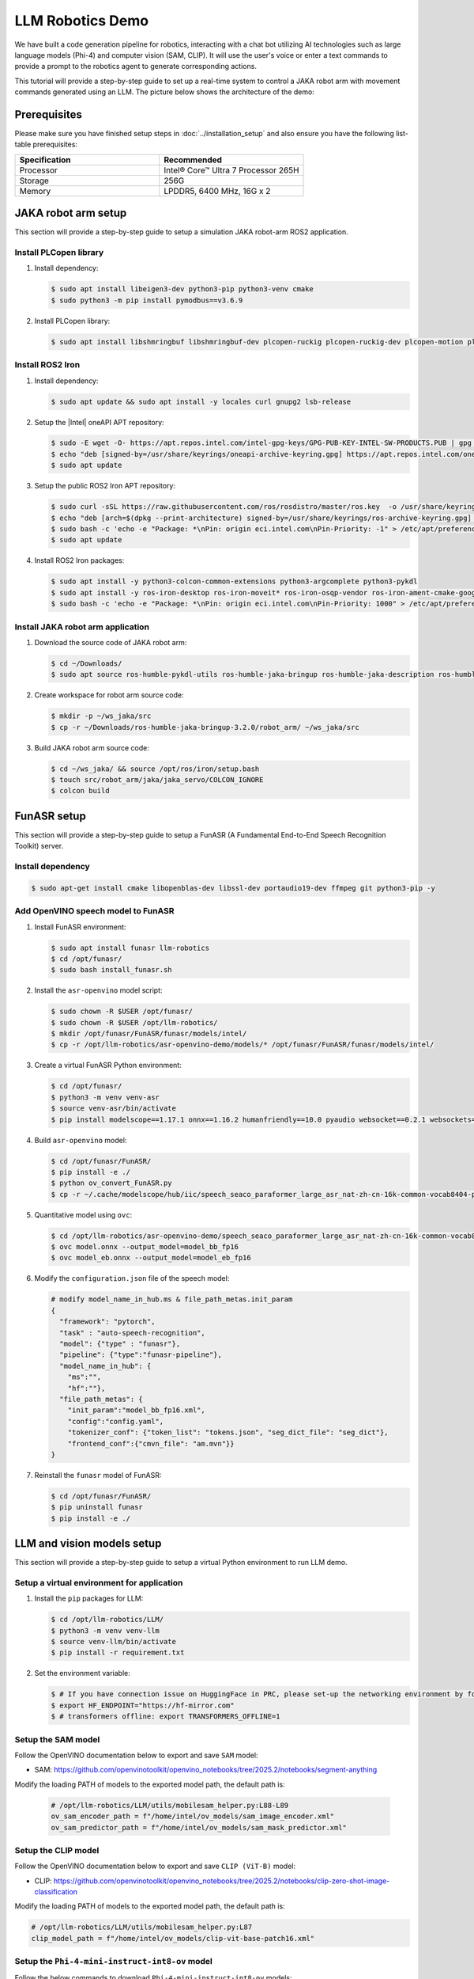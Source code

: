 .. _llm_robotics_demo:

LLM Robotics Demo
#################

We have built a code generation pipeline for robotics, interacting with a chat bot utilizing AI technologies such as large language models (Phi-4) and computer vision (SAM, CLIP). It will use the user's voice or enter a text commands to provide a prompt to the robotics agent to generate corresponding actions.

This tutorial will provide a step-by-step guide to set up a real-time system to control a JAKA robot arm with movement commands generated using an LLM. The picture below shows the architecture of the demo:

.. image:: assets/images/llm-robotics-demo-arch.png
   :width: 85%
   :align: center

Prerequisites
=============

Please make sure you have finished setup steps in :doc:`../installation_setup` and also ensure you have the following list-table prerequisites:

.. list-table::
   :widths: 50 50
   :header-rows: 1

   * - Specification
     - Recommended
   * - Processor
     - Intel® Core™ Ultra 7 Processor 265H
   * - Storage
     - 256G
   * - Memory
     - LPDDR5, 6400 MHz, 16G x 2


JAKA robot arm setup
====================

This section will provide a step-by-step guide to setup a simulation JAKA robot-arm ROS2 application.

Install PLCopen library
:::::::::::::::::::::::

#. Install dependency:

   .. code-block:: bash

      $ sudo apt install libeigen3-dev python3-pip python3-venv cmake
      $ sudo python3 -m pip install pymodbus==v3.6.9

#. Install PLCopen library:

   .. code-block:: bash

      $ sudo apt install libshmringbuf libshmringbuf-dev plcopen-ruckig plcopen-ruckig-dev plcopen-motion plcopen-motion-dev plcopen-servo plcopen-servo-dev plcopen-databus plcopen-databus-dev

Install ROS2 Iron
::::::::::::::::::

#. Install dependency:

   .. code-block:: bash

      $ sudo apt update && sudo apt install -y locales curl gnupg2 lsb-release

#. Setup the |Intel| oneAPI APT repository:

   .. code-block:: bash

      $ sudo -E wget -O- https://apt.repos.intel.com/intel-gpg-keys/GPG-PUB-KEY-INTEL-SW-PRODUCTS.PUB | gpg --dearmor | sudo tee /usr/share/keyrings/oneapi-archive-keyring.gpg > /dev/null
      $ echo "deb [signed-by=/usr/share/keyrings/oneapi-archive-keyring.gpg] https://apt.repos.intel.com/oneapi all main" | sudo tee /etc/apt/sources.list.d/oneAPI.list
      $ sudo apt update

#. Setup the public ROS2 Iron APT repository:

   .. code-block:: bash

      $ sudo curl -sSL https://raw.githubusercontent.com/ros/rosdistro/master/ros.key  -o /usr/share/keyrings/ros-archive-keyring.gpg
      $ echo "deb [arch=$(dpkg --print-architecture) signed-by=/usr/share/keyrings/ros-archive-keyring.gpg] http://packages.ros.org/ros2/ubuntu $(source /etc/os-release && echo $UBUNTU_CODENAME) main" | sudo tee /etc/apt/sources.list.d/ros2.list > /dev/null
      $ sudo bash -c 'echo -e "Package: *\nPin: origin eci.intel.com\nPin-Priority: -1" > /etc/apt/preferences.d/isar'
      $ sudo apt update

#. Install ROS2 Iron packages:

   .. code-block:: bash

      $ sudo apt install -y python3-colcon-common-extensions python3-argcomplete python3-pykdl
      $ sudo apt install -y ros-iron-desktop ros-iron-moveit* ros-iron-osqp-vendor ros-iron-ament-cmake-google-benchmark librange-v3-dev ros-iron-ros-testing
      $ sudo bash -c 'echo -e "Package: *\nPin: origin eci.intel.com\nPin-Priority: 1000" > /etc/apt/preferences.d/isar'

Install JAKA robot arm application
:::::::::::::::::::::::::::::::::::

#. Download the source code of JAKA robot arm:

   .. code-block:: bash

      $ cd ~/Downloads/
      $ sudo apt source ros-humble-pykdl-utils ros-humble-jaka-bringup ros-humble-jaka-description ros-humble-jaka-hardware ros-humble-jaka-moveit-config ros-humble-jaka-moveit-py ros-humble-jaka-servo ros-humble-run-jaka-moveit ros-humble-run-jaka-plc

#. Create workspace for robot arm source code:

   .. code-block:: bash

      $ mkdir -p ~/ws_jaka/src
      $ cp -r ~/Downloads/ros-humble-jaka-bringup-3.2.0/robot_arm/ ~/ws_jaka/src

#. Build JAKA robot arm source code:

   .. code-block:: bash

      $ cd ~/ws_jaka/ && source /opt/ros/iron/setup.bash
      $ touch src/robot_arm/jaka/jaka_servo/COLCON_IGNORE
      $ colcon build

.. _funasr-setup:

FunASR setup
=============

This section will provide a step-by-step guide to setup a FunASR (A Fundamental End-to-End Speech Recognition Toolkit) server. 

Install dependency
:::::::::::::::::::

.. code-block:: bash

   $ sudo apt-get install cmake libopenblas-dev libssl-dev portaudio19-dev ffmpeg git python3-pip -y

Add OpenVINO speech model to FunASR
::::::::::::::::::::::::::::::::::::

#. Install FunASR environment:

   .. code-block:: bash

      $ sudo apt install funasr llm-robotics
      $ cd /opt/funasr/
      $ sudo bash install_funasr.sh

#. Install the ``asr-openvino`` model script:

   .. code-block:: bash

      $ sudo chown -R $USER /opt/funasr/
      $ sudo chown -R $USER /opt/llm-robotics/
      $ mkdir /opt/funasr/FunASR/funasr/models/intel/
      $ cp -r /opt/llm-robotics/asr-openvino-demo/models/* /opt/funasr/FunASR/funasr/models/intel/

#. Create a virtual FunASR Python environment:

   .. code-block:: bash

      $ cd /opt/funasr/
      $ python3 -m venv venv-asr
      $ source venv-asr/bin/activate
      $ pip install modelscope==1.17.1 onnx==1.16.2 humanfriendly==10.0 pyaudio websocket==0.2.1 websockets==12.0 translate==3.6.1 kaldi_native_fbank==1.20.0 onnxruntime==1.18.1 torchaudio==2.4.0 openvino==2024.3.0

#. Build ``asr-openvino`` model:

   .. code-block:: bash

      $ cd /opt/funasr/FunASR/
      $ pip install -e ./
      $ python ov_convert_FunASR.py
      $ cp -r ~/.cache/modelscope/hub/iic/speech_seaco_paraformer_large_asr_nat-zh-cn-16k-common-vocab8404-pytorch /opt/llm-robotics/asr-openvino-demo/

#. Quantitative model using ``ovc``:

   .. code-block:: bash

      $ cd /opt/llm-robotics/asr-openvino-demo/speech_seaco_paraformer_large_asr_nat-zh-cn-16k-common-vocab8404-pytorch/
      $ ovc model.onnx --output_model=model_bb_fp16
      $ ovc model_eb.onnx --output_model=model_eb_fp16

#. Modify the ``configuration.json`` file of the speech model:

   .. code-block:: console

      # modify model_name_in_hub.ms & file_path_metas.init_param
      {
        "framework": "pytorch",
        "task" : "auto-speech-recognition",
        "model": {"type" : "funasr"},
        "pipeline": {"type":"funasr-pipeline"},
        "model_name_in_hub": {
          "ms":"",
          "hf":""},
        "file_path_metas": {
          "init_param":"model_bb_fp16.xml",
          "config":"config.yaml",
          "tokenizer_conf": {"token_list": "tokens.json", "seg_dict_file": "seg_dict"},
          "frontend_conf":{"cmvn_file": "am.mvn"}}
      }

#. Reinstall the ``funasr`` model of FunASR:

   .. code-block:: bash

      $ cd /opt/funasr/FunASR/
      $ pip uninstall funasr
      $ pip install -e ./

LLM and vision models setup
============================

This section will provide a step-by-step guide to setup a virtual Python environment to run LLM demo. 

Setup a virtual environment for application
:::::::::::::::::::::::::::::::::::::::::::

#. Install the ``pip`` packages for LLM:

   .. code-block:: bash

      $ cd /opt/llm-robotics/LLM/
      $ python3 -m venv venv-llm
      $ source venv-llm/bin/activate
      $ pip install -r requirement.txt

#. Set the environment variable:

   .. code-block:: bash

      $ # If you have connection issue on HuggingFace in PRC, please set-up the networking environment by following commands:
      $ export HF_ENDPOINT="https://hf-mirror.com"
      $ # transformers offline: export TRANSFORMERS_OFFLINE=1

Setup the SAM model
::::::::::::::::::::

Follow the OpenVINO documentation below to export and save ``SAM`` model:

- SAM: https://github.com/openvinotoolkit/openvino_notebooks/tree/2025.2/notebooks/segment-anything

Modify the loading PATH of models to the exported model path, the default path is:

   .. code-block:: console

      # /opt/llm-robotics/LLM/utils/mobilesam_helper.py:L88-L89
      ov_sam_encoder_path = f"/home/intel/ov_models/sam_image_encoder.xml"
      ov_sam_predictor_path = f"/home/intel/ov_models/sam_mask_predictor.xml"

Setup the CLIP model
:::::::::::::::::::::

Follow the OpenVINO documentation below to export and save ``CLIP (ViT-B)`` model:

- CLIP: https://github.com/openvinotoolkit/openvino_notebooks/tree/2025.2/notebooks/clip-zero-shot-image-classification

Modify the loading PATH of models to the exported model path, the default path is:

.. code-block:: console

   # /opt/llm-robotics/LLM/utils/mobilesam_helper.py:L87
   clip_model_path = f"/home/intel/ov_models/clip-vit-base-patch16.xml"

Setup the ``Phi-4-mini-instruct-int8-ov`` model
::::::::::::::::::::::::::::::::::::::::::::::::

Follow the below commands to download ``Phi-4-mini-instruct-int8-ov`` models:

.. code-block:: bash

   $ sudo apt install git-lfs
   $ mkdir ~/ov_models && cd ~/ov_models
   $ GIT_LFS_SKIP_SMUDGE=1 git clone https://hf-mirror.com/OpenVINO/Phi-4-mini-instruct-int8-ov
   $ git lfs pull

Set the environment variable:

Modify the loading PATH of models to the exported model path, the default path is:

.. code-block:: console

   # /opt/llm-robotics/LLM/llm_bridge.py:L27
   self.model_path = "/home/intel/ov_models/Phi-4-mini-instruct-int8-ov"

Run pipeline
=============

This section will provide a step-by-step guide to launch LLM robotics demo.

Prepare System
:::::::::::::::

Please connect the following items to the |Core| Ultra IPC.

.. list-table::
   :widths: 100 500 500
   :header-rows: 1

   * - Item
     - Explanation
     - LINK
   * - Camera
     - Intel® RealSense™ Depth Camera D435
     - https://www.intelrealsense.com/depth-camera-d435/
   * - USB Mic
     - Audio input device of FunASR, 16k sampling rate
     - UGREEN CM564

Launch LLM Robotic Demo
::::::::::::::::::::::::

The LLM Robotic demo includes the real-time component, non-real-time ROS2 component, and non-real-time LLM component.

.. important:: Please ensure a stable network connection before running the demo. The FunASR and LLM applications require an active network connection.

#. Launch the OpenVINO FunASR server:

   .. code-block:: bash

      $ source /opt/funasr/venv-asr/bin/activate
      $ python3 /opt/funasr/FunASR/runtime/python/websocket/funasr_wss_server.py --port 10095 --certfile "" --keyfile "" --asr_model /opt/llm-robotics/asr-openvino-demo/speech_seaco_paraformer_large_asr_nat-zh-cn-16k-common-vocab8404-pytorch/


#. Launch the real-time application:

   .. code-block:: bash

      $ # affinity real time application to core 3
      $ sudo taskset -c 3 /opt/plcopen/plc_rt_pos_rtmotion

   If the real-time application launches successfully, the terminal will show the following:

   .. code-block:: console

      Axis 0 initialized.
      Axis 1 initialized.
      Axis 2 initialized.
      Axis 3 initialized.
      Axis 4 initialized.
      Axis 5 initialized.
      Function blocks initialized.

#. Launch the JAKA robot arm ROS2 node:

   .. important:: Execute the following commands as privileged user (``root``).

   .. code-block:: bash

      $ source /opt/ros/iron/setup.bash
      $ source <ws_jaka_path>/install/setup.bash
      $ ros2 launch jaka_moveit_py jaka_motion_planning.launch.py

   If the ROS2 node launches successfully, RVIZ2 will display the following:
    .. image:: assets/images/jaka-robot-arm.png
        :width: 85%
        :align: center

#. Launch the LLM application:

   .. code-block:: bash

      $ cd /opt/llm-robotics/LLM/
      $ source venv-llm/bin/activate
      $ python main.py

   If the LLM application launches successfully, the demo UI will display the following:

    .. image:: assets/images/llm-robotics-demo-UI.png
        :width: 85%
        :align: center

   - Camera Stream & Depth Stream: displays the real-time color and depth streams from the camera.
   - App status: indicates the status and outcome of code generation.
   - Inference Result: presents the results from the SAM and CLIP models.
   - Text prompt: enter prompts in English via keyboard or in Chinese using the microphone. Press the "Submit" button to start the inference process.

   Attach a demo picture with the prompt (Please pick up the black computer mouse and place it in the target position) as shown below:

    .. image:: assets/images/llm-robotics-demo.png
        :width: 85%
        :align: center
